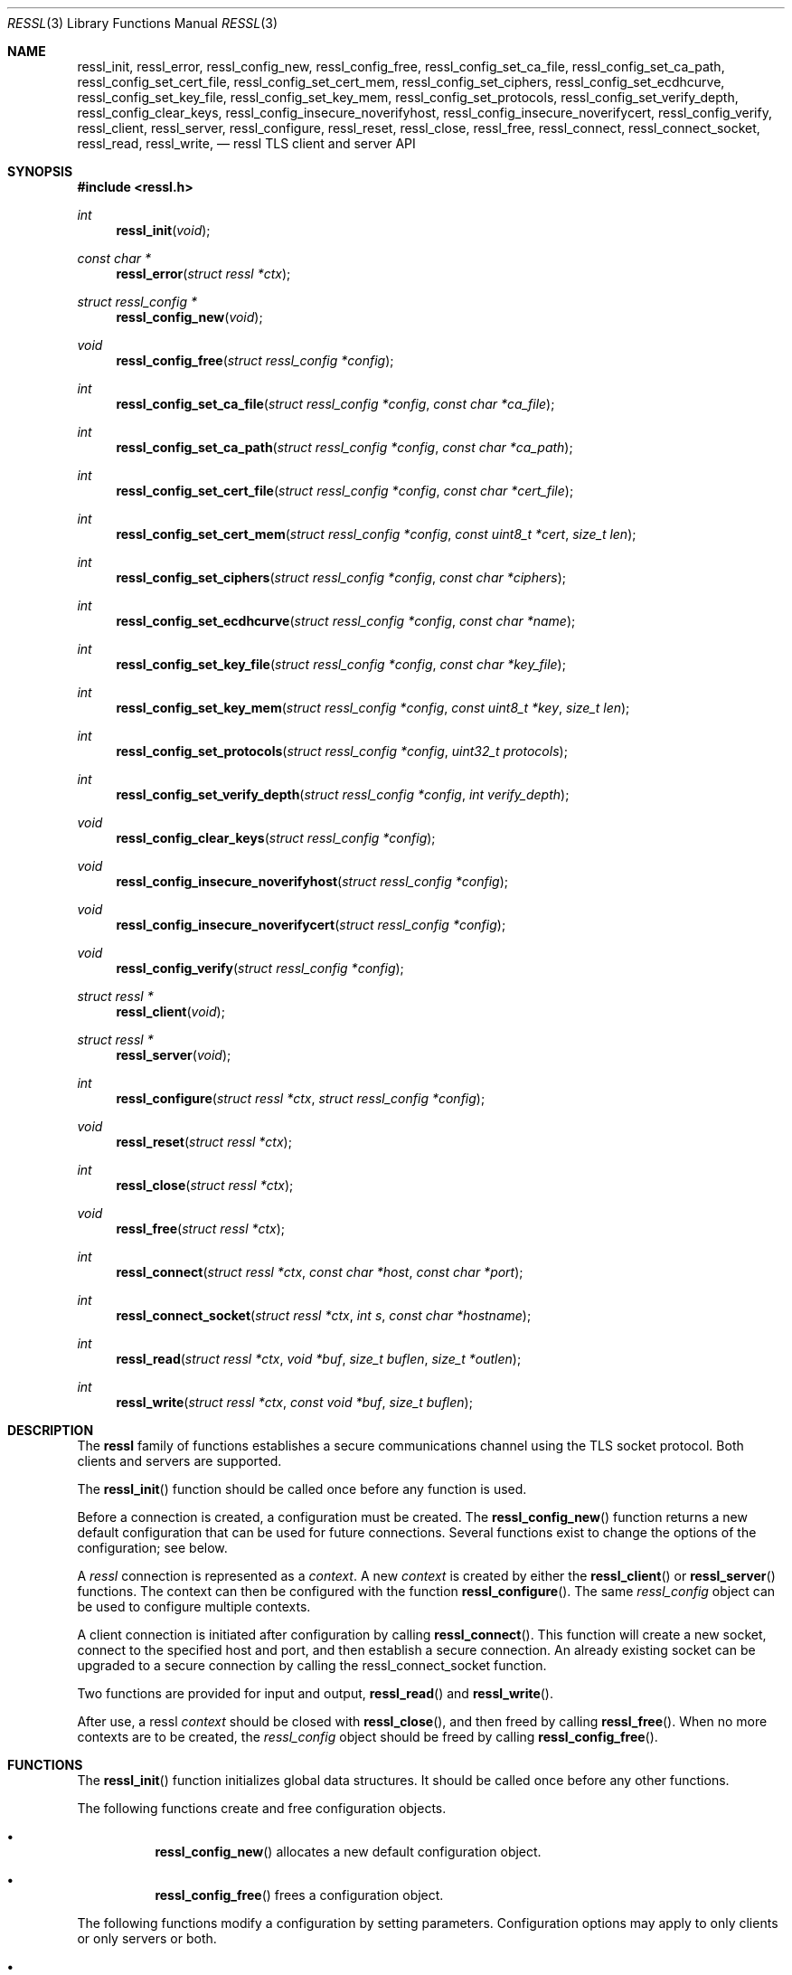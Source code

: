 .\" $OpenBSD: ressl_init.3,v 1.5 2014/10/08 19:17:55 tedu Exp $
.\"
.\" Copyright (c) 2014 Ted Unangst <tedu@openbsd.org>
.\"
.\" Permission to use, copy, modify, and distribute this software for any
.\" purpose with or without fee is hereby granted, provided that the above
.\" copyright notice and this permission notice appear in all copies.
.\"
.\" THE SOFTWARE IS PROVIDED "AS IS" AND THE AUTHOR DISCLAIMS ALL WARRANTIES
.\" WITH REGARD TO THIS SOFTWARE INCLUDING ALL IMPLIED WARRANTIES OF
.\" MERCHANTABILITY AND FITNESS. IN NO EVENT SHALL THE AUTHOR BE LIABLE FOR
.\" ANY SPECIAL, DIRECT, INDIRECT, OR CONSEQUENTIAL DAMAGES OR ANY DAMAGES
.\" WHATSOEVER RESULTING FROM LOSS OF USE, DATA OR PROFITS, WHETHER IN AN
.\" ACTION OF CONTRACT, NEGLIGENCE OR OTHER TORTIOUS ACTION, ARISING OUT OF
.\" OR IN CONNECTION WITH THE USE OR PERFORMANCE OF THIS SOFTWARE.
.\"
.Dd $Mdocdate: October 8 2014 $
.Dt RESSL 3
.Os
.Sh NAME
.Nm ressl_init ,
.Nm ressl_error ,
.Nm ressl_config_new ,
.Nm ressl_config_free ,
.Nm ressl_config_set_ca_file ,
.Nm ressl_config_set_ca_path ,
.Nm ressl_config_set_cert_file ,
.Nm ressl_config_set_cert_mem ,
.Nm ressl_config_set_ciphers ,
.Nm ressl_config_set_ecdhcurve ,
.Nm ressl_config_set_key_file ,
.Nm ressl_config_set_key_mem ,
.Nm ressl_config_set_protocols ,
.Nm ressl_config_set_verify_depth ,
.Nm ressl_config_clear_keys ,
.Nm ressl_config_insecure_noverifyhost ,
.Nm ressl_config_insecure_noverifycert ,
.Nm ressl_config_verify ,
.Nm ressl_client ,
.Nm ressl_server ,
.Nm ressl_configure ,
.Nm ressl_reset ,
.Nm ressl_close ,
.Nm ressl_free ,
.Nm ressl_connect ,
.Nm ressl_connect_socket ,
.Nm ressl_read ,
.Nm ressl_write ,
.Nd ressl TLS client and server API
.Sh SYNOPSIS
.In ressl.h
.Ft "int"
.Fn ressl_init "void"
.Ft "const char *"
.Fn ressl_error "struct ressl *ctx"
.Ft "struct ressl_config *"
.Fn ressl_config_new "void"
.Ft "void"
.Fn ressl_config_free "struct ressl_config *config"
.Ft "int"
.Fn ressl_config_set_ca_file "struct ressl_config *config" "const char *ca_file"
.Ft "int"
.Fn ressl_config_set_ca_path "struct ressl_config *config" "const char *ca_path"
.Ft "int"
.Fn ressl_config_set_cert_file "struct ressl_config *config" "const char *cert_file"
.Ft "int"
.Fn ressl_config_set_cert_mem  "struct ressl_config *config" "const uint8_t *cert" "size_t len"
.Ft "int"
.Fn ressl_config_set_ciphers "struct ressl_config *config" "const char *ciphers"
.Ft "int"
.Fn ressl_config_set_ecdhcurve "struct ressl_config *config" "const char *name"
.Ft "int"
.Fn ressl_config_set_key_file "struct ressl_config *config" "const char *key_file"
.Ft "int"
.Fn ressl_config_set_key_mem "struct ressl_config *config" "const uint8_t *key" "size_t len"
.Ft "int"
.Fn ressl_config_set_protocols "struct ressl_config *config" "uint32_t protocols"
.Ft "int"
.Fn ressl_config_set_verify_depth "struct ressl_config *config" "int verify_depth"
.Ft "void"
.Fn ressl_config_clear_keys "struct ressl_config *config"
.Ft "void"
.Fn ressl_config_insecure_noverifyhost "struct ressl_config *config"
.Ft "void"
.Fn ressl_config_insecure_noverifycert "struct ressl_config *config"
.Ft "void"
.Fn ressl_config_verify "struct ressl_config *config"
.Ft "struct ressl *"
.Fn ressl_client void
.Ft "struct ressl *"
.Fn ressl_server void
.Ft "int"
.Fn ressl_configure "struct ressl *ctx" "struct ressl_config *config"
.Ft "void"
.Fn ressl_reset "struct ressl *ctx"
.Ft "int"
.Fn ressl_close "struct ressl *ctx"
.Ft "void"
.Fn ressl_free "struct ressl *ctx"
.Ft "int"
.Fn ressl_connect "struct ressl *ctx" "const char *host" "const char *port"
.Ft "int"
.Fn ressl_connect_socket "struct ressl *ctx" "int s" "const char *hostname"
.Ft "int"
.Fn ressl_read "struct ressl *ctx" "void *buf" "size_t buflen" "size_t *outlen"
.Ft "int"
.Fn ressl_write "struct ressl *ctx" "const void *buf" "size_t buflen"
.Sh DESCRIPTION
The
.Nm ressl
family of functions establishes a secure communications channel
using the TLS socket protocol.
Both clients and servers are supported.
.Pp
The
.Fn ressl_init
function should be called once before any function is used.
.Pp
Before a connection is created, a configuration must be created.
The
.Fn ressl_config_new
function returns a new default configuration that can be used for future
connections.
Several functions exist to change the options of the configuration; see below.
.Pp
A
.Em ressl
connection is represented as a
.Em context .
A new
.Em context
is created by either the
.Fn ressl_client
or
.Fn ressl_server
functions.
The context can then be configured with the function
.Fn ressl_configure .
The same
.Em ressl_config
object can be used to configure multiple contexts.
.Pp
A client connection is initiated after configuration by calling
.Fn ressl_connect .
This function will create a new socket, connect to the specified host and
port, and then establish a secure connection.
An already existing socket can be upgraded to a secure connection by calling
the ressl_connect_socket function.
.Pp
Two functions are provided for input and output,
.Fn ressl_read
and
.Fn ressl_write .
.Pp
After use, a ressl
.Em context
should be closed with
.Fn ressl_close ,
and then freed by calling
.Fn ressl_free .
When no more contexts are to be created, the
.Em ressl_config
object should be freed by calling
.Fn ressl_config_free .
.Sh FUNCTIONS
The
.Fn ressl_init
function initializes global data structures.
It should be called once before any other functions.
.Pp
The following functions create and free configuration objects.
.Bl -bullet -offset four
.It
.Fn ressl_config_new
allocates a new default configuration object.
.It
.Fn ressl_config_free
frees a configuration object.
.El
.Pp
The following functions modify a configuration by setting parameters.
Configuration options may apply to only clients or only servers or both.
.Bl -bullet -offset four
.It
.Fn ressl_config_set_ca_file
sets the filename used to load a file
containing the root certificates.
.Em (Client)
.It
.Fn ressl_config_set_ca_path
sets the path (directory) which should be searched for root
certificates.
.Em (Client)
.It
.Fn ressl_config_set_cert_file
sets file from which the public certificate will be read.
.Em (Client and server)
.It
.Fn ressl_config_set_cert_mem
sets the public certificate directly from memory.
.Em (Client and server)
.It
.Fn ressl_config_set_ciphers
sets the list of ciphers that may be used.
.Em (Client and server)
.It
.Fn ressl_config_set_key_file
sets the file from which the private key will be read.
.Em (Server)
.It
.Fn ressl_config_set_key_mem
directly sets the private key from memory.
.Em (Server)
.It
.Fn ressl_config_set_protocols
sets which versions of the protocol may be used.
Possible values are the bitwise OR of:
.Pp
.Bl -tag -width "RESSL_PROTOCOL_TLSv1_2" -offset indent -compact
.It Dv RESSL_PROTOCOL_SSLv3
.It Dv RESSL_PROTOCOL_TLSv1_0
.It Dv RESSL_PROTOCOL_TLSv1_1
.It Dv RESSL_PROTOCOL_TLSv1_2
.El
.Pp
Additionally, the values
.Dv RESSL_PROTOCOL_TLSv1
(all TLS versions) and
.Dv RESSL_PROTOCOLS_DEFAULT
(currently all TLS versions) may be used.
.Em (Client and server)
.It
.Fn ressl_config_clear_keys
clears any secret keys from memory.
.Em (Server)
.It
.Fn ressl_config_insecure_noverifyhost
disables hostname verification.
Be careful when using this option.
.Em (Client)
.It
.Fn ressl_config_insecure_noverifycert
disables certificate verification.
Be extremely careful when using this option.
.Em (Client)
.It
.Fn ressl_config_verify
reenables hostname and certificate verification.
.Em (Client)
.El
.Pp
The following functions create, prepare, and free a connection context.
.Bl -bullet -offset four
.It
.Fn ressl_client
creates a new ressl context for client connections.
.It
.Fn ressl_server
creates a new ressl context for server connections.
.It
.Fn ressl_configure
readies a ressl context for use by applying the configuration
options.
.It
.Fn ressl_close
closes a connection after use.
.It
.Fn ressl_free
frees a ressl context after use.
.El
.Pp
The following functions initiate a connection and perform input and output
operations.
.Bl -bullet -offset four
.It
.Fn ressl_connect
connects a client context to the server named by
.Fa host.
The
.Fa port
may be numeric or a service name.
If it is NULL then a host of the format "hostname:port" is permitted.
.It
.Fn ressl_connect_socket
connects a client context to an already established socket connection.
.It
.Fn ressl_read
reads
.Fa buflen
bytes of data from the socket into
.Fa buf .
The amount of data read is returned in
.Fa outlen .
.It
.Fn ressl_write
writes
.Fa buflen
bytes of data from
.Fa buf
to the socket.
The amount of data written is returned in
.Fa outlen .
.El
.Sh RETURN VALUES
Functions that return
.Vt int
will return 0 on success and -1 on error.
Functions that return a pointer will return NULL on error.
.\" .Sh ERRORS
.\" .Sh SEE ALSO
.Sh HISTORY
The
.Nm ressl
API first appeared in
.Ox 5.6
as a response to the unnecessary challenges other APIs present in
order to use them safely.

